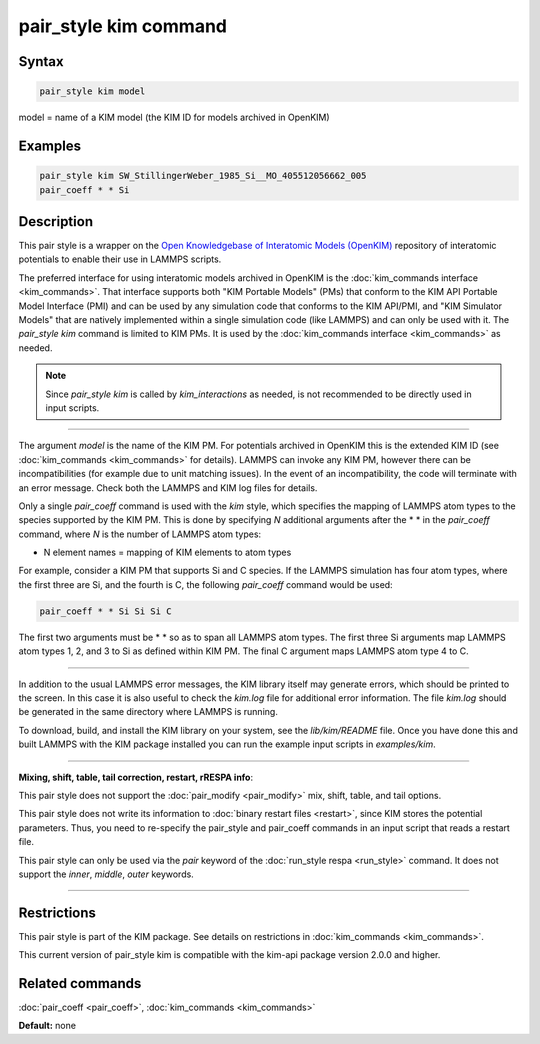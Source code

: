 .. index:: pair_style kim

pair_style kim command
======================

Syntax
""""""

.. code-block:: LAMMPS

   pair_style kim model

model = name of a KIM model (the KIM ID for models archived in OpenKIM)

Examples
""""""""

.. code-block:: LAMMPS

   pair_style kim SW_StillingerWeber_1985_Si__MO_405512056662_005
   pair_coeff * * Si

Description
"""""""""""

This pair style is a wrapper on the `Open Knowledgebase of Interatomic Models (OpenKIM) <https://openkim.org>`_ repository of interatomic
potentials to enable their use in LAMMPS scripts.

The preferred interface for using interatomic models archived in
OpenKIM is the :doc:`kim_commands interface <kim_commands>`. That
interface supports both "KIM Portable Models" (PMs) that conform to the
KIM API Portable Model Interface (PMI) and can be used by any
simulation code that conforms to the KIM API/PMI, and
"KIM Simulator Models" that are natively implemented within a single
simulation code (like LAMMPS) and can only be used with it.
The *pair\_style kim* command is limited to KIM PMs. It is
used by the :doc:`kim_commands interface <kim_commands>` as needed.

.. note::

   Since *pair\_style kim* is called by *kim\_interactions* as needed,
   is not recommended to be directly used in input scripts.

----------

The argument *model* is the name of the KIM PM.
For potentials archived in OpenKIM
this is the extended KIM ID (see :doc:`kim_commands <kim_commands>`
for details). LAMMPS can invoke any KIM PM, however there can
be incompatibilities (for example due to unit matching issues).
In the event of an incompatibility, the code will terminate with
an error message. Check both the LAMMPS and KIM log files for details.

Only a single *pair\_coeff* command is used with the *kim* style, which
specifies the mapping of LAMMPS atom types to the species supported by
the KIM PM.  This is done by specifying *N* additional arguments
after the \* \* in the *pair\_coeff* command, where *N* is the number of
LAMMPS atom types:

* N element names = mapping of KIM elements to atom types

For example, consider a KIM PM that supports Si and C species.
If the LAMMPS simulation has four atom types, where the first three are Si,
and the fourth is C, the following *pair\_coeff* command would be used:

.. code-block:: LAMMPS

   pair_coeff * * Si Si Si C

The first two arguments must be \* \* so as to span all LAMMPS atom types.
The first three Si arguments map LAMMPS atom types 1, 2, and 3 to Si as
defined within KIM PM.  The final C argument maps LAMMPS atom type 4 to C.

----------

In addition to the usual LAMMPS error messages, the KIM library itself
may generate errors, which should be printed to the screen.  In this
case it is also useful to check the *kim.log* file for additional error
information.  The file *kim.log* should be generated in the same
directory where LAMMPS is running.

To download, build, and install the KIM library on your system, see
the *lib/kim/README* file.  Once you have done this and built LAMMPS
with the KIM package installed you can run the example input scripts
in *examples/kim*\ .

----------

**Mixing, shift, table, tail correction, restart, rRESPA info**\ :

This pair style does not support the :doc:`pair_modify <pair_modify>`
mix, shift, table, and tail options.

This pair style does not write its information to :doc:`binary restart files <restart>`, since KIM stores the potential parameters.
Thus, you need to re-specify the pair\_style and pair\_coeff commands in
an input script that reads a restart file.

This pair style can only be used via the *pair* keyword of the
:doc:`run_style respa <run_style>` command.  It does not support the
*inner*\ , *middle*\ , *outer* keywords.

----------

Restrictions
""""""""""""

This pair style is part of the KIM package. See details on
restrictions in :doc:`kim_commands <kim_commands>`.

This current version of pair\_style kim is compatible with the
kim-api package version 2.0.0 and higher.

Related commands
""""""""""""""""

:doc:`pair_coeff <pair_coeff>`, :doc:`kim_commands <kim_commands>`

**Default:** none
